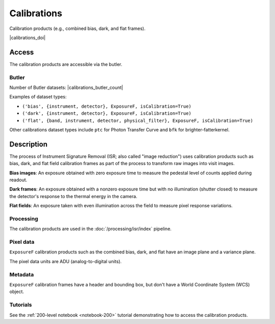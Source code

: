 .. _calibrations:

############
Calibrations
############

Calibration products (e.g., combined bias, dark, and flat frames).


|calibrations_doi|


Access
======

The calibration products are accessible via the butler.

Butler
------

Number of Butler datasets: |calibrations_butler_count|

Examples of dataset types:

* ``('bias', {instrument, detector}, ExposureF, isCalibration=True)``
* ``('dark', {instrument, detector}, ExposureF, isCalibration=True)``
* ``('flat', {band, instrument, detector, physical_filter}, ExposureF, isCalibration=True)``

Other calibrations dataset types include ``ptc`` for Photon Transfer Curve and ``bfk`` for brighter-fatterkernel.

Description
===========

The process of Instrument Signature Removal (ISR; also called "image reduction") uses calibration products such as bias, dark, and flat field calibration frames as part of the process to transform raw images into visit images.

**Bias images**: An exposure obtained with zero exposure time to measure the pedestal level of counts applied during readout.

**Dark frames**: An exposure obtained with a nonzero exposure time but with no illumination (shutter closed) to measure the detector's response to the thermal energy in the camera.

**Flat fields**: An exposure taken with even illumination across the field to measure pixel response variations.

Processing
----------

The calibration products are used in the :doc:`/processing/isr/index` pipeline.

Pixel data
----------

``ExposureF`` calibration products such as the combined bias, dark, and flat have an image plane and a variance plane.

The pixel data units are ADU (analog-to-digital units).

Metadata
--------

``ExposureF`` calibration frames have a header and bounding box, but don't have a World Coordinate System (WCS) object.

Tutorials
---------

See the :ref:`200-level notebook <notebook-200>` tutorial demonstrating how to access the calibration products.

